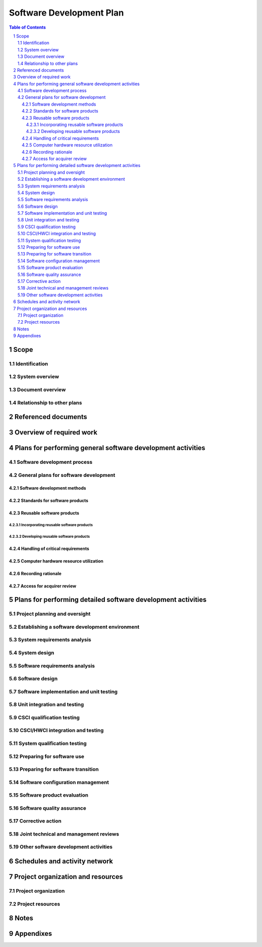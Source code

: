 ===========================
 Software Development Plan
===========================

.. contents:: Table of Contents
.. sectnum::


Scope
=====

.. This section shall be divided into the following paragraphs.


Identification
--------------

.. This paragraph shall contain a full identification of the system
   and the software to which this document applies, including, as
   applicable, identification number(s), title(s), abbreviation(s),
   version number(s), and release number(s).


System overview
---------------

.. This paragraph shall briefly state the purpose of the system and
   the software to which this document applies. It shall describe the
   general nature of the system and software; summarize the history of
   system development, operation, and maintenance; identify the
   project sponsor, acquirer, user, developer, and support agencies;
   identify current and planned operating sites; and list other
   relevant documents.


Document overview
-----------------

.. This paragraph shall summarize the purpose and contents of this
   document and shall describe any security or privacy considerations
   associated with its use.


Relationship to other plans
---------------------------

.. This paragraph shall describe the relationship, if any, of the SDP
   to other project management plans.


Referenced documents
====================

.. This section shall list the number, title, revision, and date of
   all documents referenced in this plan. This section shall also
   identify the source for all documents not available through normal
   Government stocking activities.


Overview of required work
=========================

.. This section shall be divided into paragraphs as needed to
   establish the context for the planning described in later sections.
   It shall include, as applicable, an overview of:

.. 1.  Requirements and constraints on the system and software to be
       developed
   2.  Requirements and constraints on project documentation
   3.  Position of the project in the system life cycle
   4.  The selected program/acquisition strategy or any requirements
       or constraints on it
   5.  Requirements and constraints on project schedules and resources
   6.  Other requirements and constraints, such as on project
       security, privacy, methods, standards, interdependencies in
       hardware and software development, etc.


Plans for performing general software development activities
============================================================

.. This section shall be divided into the following paragraphs.
   Provisions corresponding to non-required activities may be
   satisfied by the words "Not applicable." If different builds or
   different software on the project require different planning, these
   differences shall be noted in the paragraphs. In addition to the
   content specified below, each paragraph shall identify applicable
   risks/uncertainties and plans for dealing with them.


Software development process
----------------------------

.. This paragraph shall describe the software development process to
   be used. The planning shall cover all contractual clauses
   concerning this topic, identifying planned builds, if applicable,
   their objectives, and the software development activities to be
   performed in each build.


General plans for software development
--------------------------------------

.. This paragraph shall be divided into the following subparagraphs.


Software development methods
~~~~~~~~~~~~~~~~~~~~~~~~~~~~

.. This paragraph shall describe or reference the software development
   methods to be used. Included shall be descriptions of the manual
   and automated tools and procedures to be used in support of these
   methods. The methods shall cover all contractual clauses concerning
   this topic. Reference may be made to other paragraphs in this plan
   if the methods are better described in context with the activities
   to which they will be applied.


Standards for software products
~~~~~~~~~~~~~~~~~~~~~~~~~~~~~~~

.. This paragraph shall describe or reference the standards to be
   followed for representing requirements, design, code, test cases,
   test procedures, and test results. The standards shall cover all
   contractual clauses concerning this topic. Reference may be made to
   other paragraphs in this plan if the standards are better described
   in context with the activities to which they will be applied.
   Standards for code shall be provided for each programming language
   to be used. They shall include at a minimum:

.. Standards for format (such as indentation, spacing, capitalization,
   and order of information)
   Standards for header comments (requiring, for example,
   name/identifier of the code; version identification; modification
   history; purpose; requirements and design decisions implemented;
   notes on the processing (such as algorithms used, assumptions,
   constraints, limitations, and side effects); and notes on the data
   (inputs, outputs, variables, data structures, etc.)
   Standards for other comments (such as required number and content
   expectations)
   Naming conventions for variables, parameters, packages, procedures,
   files, etc.
   Restrictions, if any, on the use of programming language constructs
   or features
   Restrictions, if any, on the complexity of code aggregates

Reusable software products
~~~~~~~~~~~~~~~~~~~~~~~~~~

.. This paragraph shall be divided into the following subparagraphs.


Incorporating reusable software products
++++++++++++++++++++++++++++++++++++++++

.. This paragraph shall describe the approach to be followed for
   identifying, evaluating, and incorporating reusable software
   products, including the scope of the search for such products and
   the criteria to be used for their evaluation. It shall cover all
   contractual clauses concerning this topic. Candidate or selected
   reusable software products known at the time this plan is prepared
   or updated shall be identified and described, together with
   benefits, drawbacks, and restrictions, as applicable, associated
   with their use.


Developing reusable software products
+++++++++++++++++++++++++++++++++++++

.. This paragraph shall describe the approach to be followed for
   identifying, evaluating, and reporting opportunities for developing
   reusable software products. It shall cover all contractual clauses
   concerning this topic.


Handling of critical requirements
~~~~~~~~~~~~~~~~~~~~~~~~~~~~~~~~~

.. This paragraph shall be divided into the following subparagraphs to
   describe the approach to be followed for handling requirements
   designated critical. The planning in each subparagraph shall cover
   all contractual clauses concerning the identified topic.   
   4.2.4.1 Safety assurance   
   4.2.4.2 Security assurance   
   4.2.4.3 Privacy assurance   
   4.2.4.4 Assurance of other critical requirements


Computer hardware resource utilization
~~~~~~~~~~~~~~~~~~~~~~~~~~~~~~~~~~~~~~

.. This paragraph shall describe the approach to be followed for
   allocating computer hardware resources and monitoring their
   utilization. It shall cover all contractual clauses concerning this
   topic.


Recording rationale
~~~~~~~~~~~~~~~~~~~

.. This paragraph shall describe the approach to be followed for
   recording rationale that will be useful to the support agency for
   key decisions made on the project. It shall interpret the term "key
   decisions" for the project and state where the rationale are to be
   recorded. It shall cover all contractual clauses concerning this
   topic.


Access for acquirer review
~~~~~~~~~~~~~~~~~~~~~~~~~~

.. This paragraph shall describe the approach to be followed for
   providing the acquirer or its authorized representative access to
   developer and subcontractor facilities for review of software
   products and activities. It shall cover all contractual clauses
   concerning this topic.


Plans for performing detailed software development activities
=============================================================

.. This section shall be divided into the following paragraphs.
   Provisions corresponding to non-required activities may be
   satisfied by the words "Not applicable." If different builds or
   different software on the project require different planning, these
   differences shall be noted in the paragraphs. The discussion of
   each activity shall include the approach
   (meth-ods/procedures/tools) to be applied to: 1) the analysis or
   other technical tasks involved, 2) the recording of results, and 3)
   the preparation of associated deliverables, if applicable. The
   discussion shall also identify applicable risks/uncertainties and
   plans for dealing with them. Reference may be made to 4.2.1 if
   applicable methods are described there.


Project planning and oversight
------------------------------

.. This paragraph shall be divided into the following subparagraphs to
   describe the approach to be followed for project planning and
   oversight. The planning in each subparagraph shall cover all
   contractual clauses regarding the identified topic.   
   5.1.1 Software development planning (covering updates to this plan)
     
   5.1.2 CSCI test planning   
   5.1.3 System test planning   
   5.1.4 Software installation planning   
   5.1.5 Software transition planning   
   5.1.6 Following and updating plans, including the intervals for
   management review


Establishing a software development environment
-----------------------------------------------

.. This paragraph shall be divided into the following subparagraphs to
   describe the approach to be followed for establishing, controlling,
   and maintaining a software development environment. The planning in
   each subparagraph shall cover all contractual clauses regarding the
   identified topic.   
   5.2.1 Software engineering environment   
   5.2.2 Software test environment   
   5.2.3 Software development library   
   5.2.4 Software development files   
   5.2.5 Non-deliverable software


System requirements analysis
----------------------------

.. This paragraph shall be divided into the following subparagraphs to
   describe the approach to be followed for participating in system
   requirements analysis. The planning in each subparagraph shall
   cover all contractual clauses regarding the identified topic.   
   5.3.1 Analysis of user input   
   5.3.2 Operational concept   
   5.3.3 System requirements


System design
-------------

.. This paragraph shall be divided into the following subparagraphs to
   describe the approach to be followed for participating in system
   design. The planning in each subparagraph shall cover all
   contractual clauses regarding the identified topic.   
   5.4.1 System-wide design decisions   
   5.4.2 System architectural design


Software requirements analysis
------------------------------

.. This paragraph shall describe the approach to be followed for
   software requirements analysis. The approach shall cover all
   contractual clauses concerning this topic.


Software design
---------------

.. This paragraph shall be divided into the following subparagraphs to
   describe the approach to be followed for software design. The
   planning in each subparagraph shall cover all contractual clauses
   regarding the identified topic.   
   5.6.1 CSCI-wide design decisions   
   5.6.2 CSCI architectural design   
   5.6.3 CSCI detailed design


Software implementation and unit testing
----------------------------------------

.. This paragraph shall be divided into the following subparagraphs to
   describe the approach to be followed for software implementation
   and unit testing. The planning in each subparagraph shall cover all
   contractual clauses regarding the identified topic.   
   5.7.1 Software implementation   
   5.7.2 Preparing for unit testing   
   5.7.3 Performing unit testing   
   5.7.4 Revision and retesting   
   5.7.5 Analyzing and recording unit test results


Unit integration and testing
----------------------------

.. This paragraph shall be divided into the following subparagraphs to
   describe the approach to be followed for unit integration and
   testing. The planning in each subparagraph shall cover all
   contractual clauses regarding the identified topic.   
   5.8.1 Preparing for unit integration and testing   
   5.8.2 Performing unit integration and testing   
   5.8.3 Revision and retesting   
   5.8.4 Analyzing and recording unit integration and test results


CSCI qualification testing
--------------------------

.. This paragraph shall be divided into the following subparagraphs to
   describe the approach to be followed for CSCI qualification
   testing. The planning in each subparagraph shall cover all
   contractual clauses regarding the identified topic.   
   5.9.1 Independence in CSCI qualification testing   
   5.9.2 Testing on the target computer system   
   5.9.3 Preparing for CSCI qualification testing   
   5.9.4 Dry run of CSCI qualification testing   
   5.9.5 Performing CSCI qualification testing   
   5.9.6 Revision and retesting   
   5.9.7 Analyzing and recording CSCI qualification test results


CSCI/HWCI integration and testing
---------------------------------

.. This paragraph shall be divided into the following subparagraphs to
   describe the approach to be followed for participating in CSCI/HWCI
   integration and testing. The planning in each subparagraph shall
   cover all contractual clauses regarding the identified topic.   
   5.10.1 Preparing for CSCI/HWCI integration and testing   
   5.10.2 Performing CSCI/HWCI integration and testing   
   5.10.3 Revision and retesting   
   5.10.4 Analyzing and recording CSCI/HWCI integration and test
   results


System qualification testing
----------------------------

.. This paragraph shall be divided into the following subparagraphs to
   describe the approach to be followed for participating in system
   qualification testing. The planning in each subparagraph shall
   cover all contractual clauses regarding the identified topic.   
   5.11.1 Independence in system qualification testing   
   5.11.2 Testing on the target computer system   
   5.11.3 Preparing for system qualification testing   
   5.11.4 Dry run of system qualification testing   
   5.11.5 Performing system qualification testing   
   5.11.6 Revision and retesting   
   5.11.7 Analyzing and recording system qualification test results


Preparing for software use
--------------------------

.. This paragraph shall be divided into the following subparagraphs to
   describe the approach to be followed for preparing for software
   use. The planning in each subparagraph shall cover all contractual
   clauses regarding the identified topic.   
   5.12.1 Preparing the executable software   
   5.12.2 Preparing version descriptions for user sites   
   5.12.3 Preparing user manuals   
   5.12.4 Installation at user sites


Preparing for software transition
---------------------------------

.. This paragraph shall be divided into the following subparagraphs to
   describe the approach to be followed for preparing for software
   transition. The planning in each subparagraph shall cover all
   contractual clauses regarding the identified topic.   
   5.13.1 Preparing the executable software   
   5.13.2 Preparing source files   
   5.13.3 Preparing version descriptions for the support site   
   5.13.4 Preparing the "as built" CSCI design and other software
   support information   
   5.13.5 Updating the system design description   
   5.13.6 Preparing support manuals   
   5.13.7 Transition to the designated support site


Software configuration management
---------------------------------

.. This paragraph shall be divided into the following subparagraphs to
   describe the approach to be followed for software configuration
   management. The planning in each subparagraph shall cover all
   contractual clauses regarding the identified topic.   
   5.14.1 Configuration identification   
   5.14.2 Configuration control   
   5.14.3 Configuration status accounting   
   5.14.4 Configuration audits   
   5.14.5 Packaging, storage, handling, and delivery


Software product evaluation
---------------------------

.. This paragraph shall be divided into the following subparagraphs to
   describe the approach to be followed for software product
   evaluation. The planning in each subparagraph shall cover all
   contractual clauses regarding the identified topic.   
   5.15.1 In-process and final software product evaluations   
   5.15.2 Software product evaluation records, including items to be
   recorded   
   5.15.3 Independence in software product evaluation


Software quality assurance
--------------------------

.. This paragraph shall be divided into the following subparagraphs to
   describe the approach to be followed for software quality
   assurance. The planning in each subparagraph shall cover all
   contractual clauses regarding the identified topic.   
   5.16.1 Software quality assurance evaluations   
   5.16.2 Software quality assurance records, including items to be
   recorded   
   5.16.3 Independence in software quality assurance


Corrective action
-----------------

.. This paragraph shall be divided into the following subparagraphs to
   describe the approach to be followed for corrective action. The
   planning in each subparagraph shall cover all contractual clauses
   regarding the identified topic.   
   5.17.1 Problem/change reports, including items to be recorded
   (candidate items include project name, originator, problem number,
   problem name, software element or document affected, origination
   date, category and priority, description, analyst assigned to the
   problem, date assigned, date completed, analysis time, recommended
   solution, impacts, problem status, approval of solution, follow-up
   actions, corrector, correction date, version where corrected,
   correction time, description of solution implemented)   
   5.17.2 Corrective action system


Joint technical and management reviews
--------------------------------------

.. This paragraph shall be divided into the following subparagraphs to
   describe the approach to be followed for joint technical and
   management reviews. The planning in each subparagraph shall cover
   all contractual clauses regarding the identified topic.   
   5.18.1 Joint technical reviews, including a proposed set of reviews
     
   5.18.2 Joint management reviews, including a proposed set of
   reviews


Other software development activities
-------------------------------------

.. This paragraph shall be divided into the following subparagraphs to
   describe the approach to be followed for other software development
   activities. The planning in each subparagraph shall cover all
   contractual clauses regarding the identified topic.   
   5.19.1 Risk management, including known risks and corresponding
   strategies   
   5.19.2 Software management indicators, including indicators to be
   used   
   5.19.3 Security and privacy   
   5.19.4 Subcontractor management   
   5.19.5 Interface with software independent verification and
   validation (IV&V) agents   
   5.19.6 Coordination with associate developers   
   5.19.7 Improvement of project processes   
   5.19.8 Other activities not covered elsewhere in the plan


Schedules and activity network
==============================

.. This section shall present:

.. Schedule(s) identifying the activities in each build and showing
   initiation of each activity, availability of draft and final
   deliverables and other milestones, and completion of each activity
   An activity network, depicting sequential relationships and
   dependencies among activities and identifying those activities that
   impose the greatest time restrictions on the project

Project organization and resources
==================================

.. This section shall be divided into the following paragraphs to
   describe the project organization and resources to be applied in
   each build.


Project organization
--------------------

.. This paragraph shall describe the organizational structure to be
   used on the project, including the organizations involved, their
   relationships to one another, and the authority and responsibility
   of each organization for carrying out required activities.


Project resources
-----------------

.. This paragraph shall describe the resources to be applied to the
   project. It shall include, as applicable:

.. Personnel resources, including:
   1.  The estimated staff-loading for the project (number of
       personnel over time)
   2.  The breakdown of the staff-loading numbers by responsibility
       (for example, management, software engineering, software testing,
       software configuration manage-ment, software product evaluation,
       software quality assurance)
   3.  A breakdown of the skill levels, geographic locations, and
       security clearances of personnel performing each responsibility

.. Overview of developer facilities to be used, including geographic
   locations in which the work will be performed, facilities to be
   used, and secure areas and other features of the facilities as
   applicable to the contracted effort.
   Acquirer-furnished equipment, software, services, documentation,
   data, and facilities required for the contracted effort. A schedule
   detailing when these items will be needed shall also be included.
   Other required resources, including a plan for obtaining the
   resources, dates needed, and availability of each resource item.

Notes
=====

.. This section shall contain any general information that aids in
   understanding this document (e.g., background information,
   glossary, rationale). This section shall include an alphabetical
   listing of all acronyms, abbreviations, and their meanings as used
   in this document and a list of any terms and definitions needed to
   understand this document.


Appendixes
==========

.. Appendixes may be used to provide information published separately
   for convenience in document maintenance (e.g., charts, classified
   data). As applicable, each appendix shall be referenced in the main
   body of the document where the data would normally have been
   provided. Appendixes may be bound as separate documents for ease in
   handling. Appendixes shall be lettered alphabetically (A, B,
   etc.).



